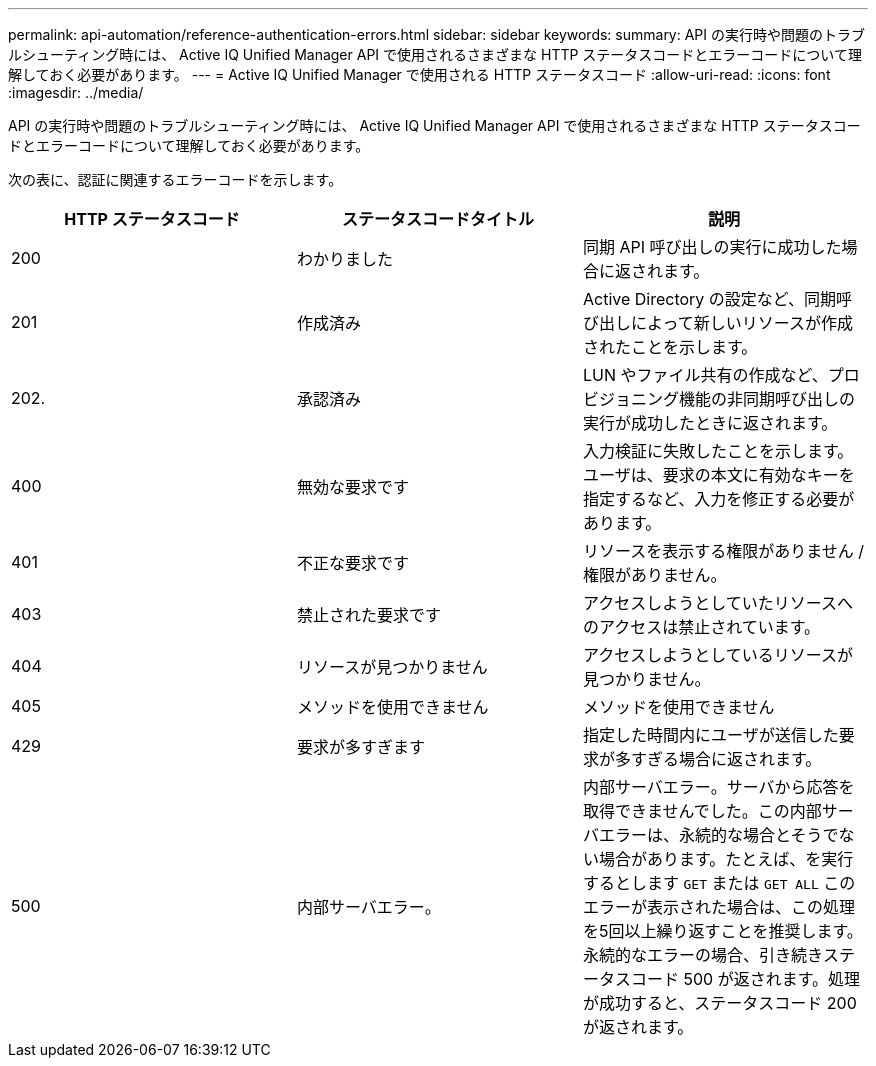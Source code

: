 ---
permalink: api-automation/reference-authentication-errors.html 
sidebar: sidebar 
keywords:  
summary: API の実行時や問題のトラブルシューティング時には、 Active IQ Unified Manager API で使用されるさまざまな HTTP ステータスコードとエラーコードについて理解しておく必要があります。 
---
= Active IQ Unified Manager で使用される HTTP ステータスコード
:allow-uri-read: 
:icons: font
:imagesdir: ../media/


[role="lead"]
API の実行時や問題のトラブルシューティング時には、 Active IQ Unified Manager API で使用されるさまざまな HTTP ステータスコードとエラーコードについて理解しておく必要があります。

次の表に、認証に関連するエラーコードを示します。

[cols="1a,1a,1a"]
|===
| HTTP ステータスコード | ステータスコードタイトル | 説明 


 a| 
200
 a| 
わかりました
 a| 
同期 API 呼び出しの実行に成功した場合に返されます。



 a| 
201
 a| 
作成済み
 a| 
Active Directory の設定など、同期呼び出しによって新しいリソースが作成されたことを示します。



 a| 
202.
 a| 
承認済み
 a| 
LUN やファイル共有の作成など、プロビジョニング機能の非同期呼び出しの実行が成功したときに返されます。



 a| 
400
 a| 
無効な要求です
 a| 
入力検証に失敗したことを示します。ユーザは、要求の本文に有効なキーを指定するなど、入力を修正する必要があります。



 a| 
401
 a| 
不正な要求です
 a| 
リソースを表示する権限がありません / 権限がありません。



 a| 
403
 a| 
禁止された要求です
 a| 
アクセスしようとしていたリソースへのアクセスは禁止されています。



 a| 
404
 a| 
リソースが見つかりません
 a| 
アクセスしようとしているリソースが見つかりません。



 a| 
405
 a| 
メソッドを使用できません
 a| 
メソッドを使用できません



 a| 
429
 a| 
要求が多すぎます
 a| 
指定した時間内にユーザが送信した要求が多すぎる場合に返されます。



 a| 
500
 a| 
内部サーバエラー。
 a| 
内部サーバエラー。サーバから応答を取得できませんでした。この内部サーバエラーは、永続的な場合とそうでない場合があります。たとえば、を実行するとします `GET` または `GET ALL` このエラーが表示された場合は、この処理を5回以上繰り返すことを推奨します。永続的なエラーの場合、引き続きステータスコード 500 が返されます。処理が成功すると、ステータスコード 200 が返されます。

|===